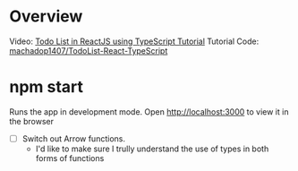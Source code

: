 
* Overview 
Video: [[https://www.youtube.com/watch?v=bjnW2NLAofI][Todo List in ReactJS using TypeScript Tutorial]] 
Tutorial Code: [[https://github.com/machadop1407/TodoList-React-TypeScript][machadop1407/TodoList-React-TypeScript]] 

* npm start
Runs the app in development mode.
Open http://localhost:3000 to view it in the browser
- [ ] Switch out Arrow functions.
  - I'd like to make sure I trully understand the use of types in both forms of functions

